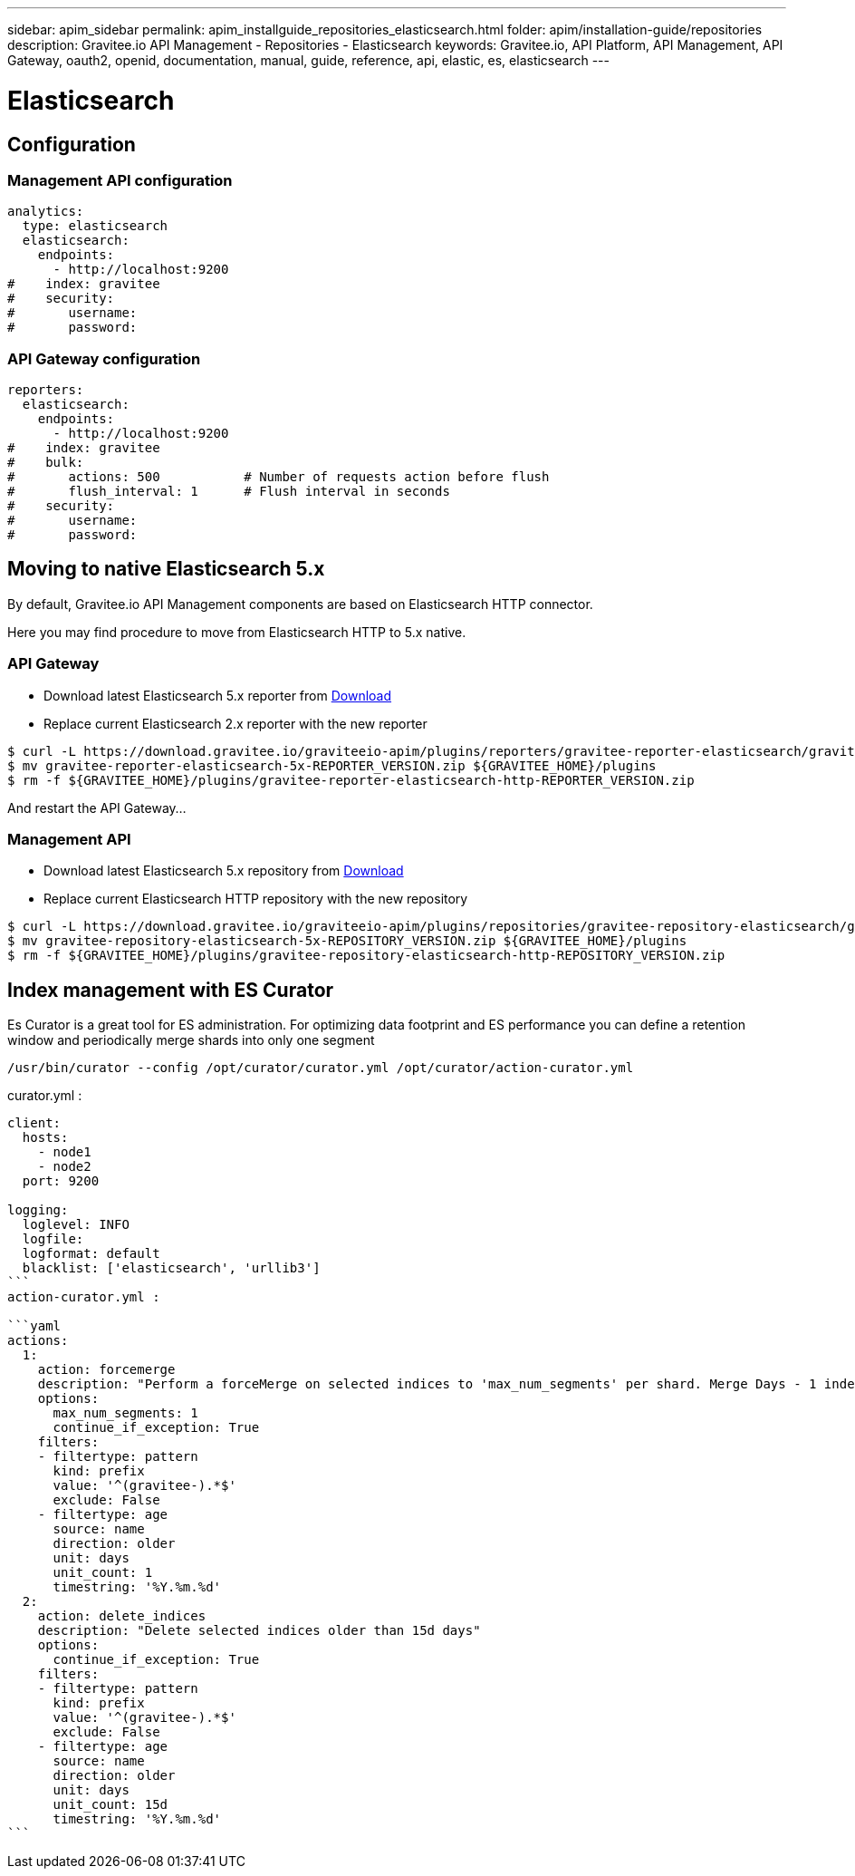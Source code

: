 ---
sidebar: apim_sidebar
permalink: apim_installguide_repositories_elasticsearch.html
folder: apim/installation-guide/repositories
description: Gravitee.io API Management - Repositories - Elasticsearch
keywords: Gravitee.io, API Platform, API Management, API Gateway, oauth2, openid, documentation, manual, guide, reference, api, elastic, es, elasticsearch
---

[[gravitee-installation-repositories-elasticsearch]]
= Elasticsearch

== Configuration

=== Management API configuration
[source,yaml]
----
analytics:
  type: elasticsearch
  elasticsearch:
    endpoints:
      - http://localhost:9200
#    index: gravitee
#    security:
#       username:
#       password:
----

=== API Gateway configuration
[source,yaml]
----
reporters:
  elasticsearch:
    endpoints:
      - http://localhost:9200
#    index: gravitee
#    bulk:
#       actions: 500           # Number of requests action before flush
#       flush_interval: 1      # Flush interval in seconds
#    security:
#       username:
#       password:
----

== Moving to native Elasticsearch 5.x

By default, Gravitee.io API Management components are based on Elasticsearch HTTP connector.

Here you may find procedure to move from Elasticsearch HTTP to 5.x native.

=== API Gateway

* Download latest Elasticsearch 5.x reporter from https://download.gravitee.io/graviteeio-apim/plugins/reporters/gravitee-reporter-elasticsearch/[Download]
* Replace current Elasticsearch 2.x reporter with the new reporter

[source,bash]
----
$ curl -L https://download.gravitee.io/graviteeio-apim/plugins/reporters/gravitee-reporter-elasticsearch/gravitee-reporter-elasticsearch-5x-REPORTER_VERSION.zip -o gravitee-reporter-elasticsearch-5x-REPORTER_VERSION.zip
$ mv gravitee-reporter-elasticsearch-5x-REPORTER_VERSION.zip ${GRAVITEE_HOME}/plugins
$ rm -f ${GRAVITEE_HOME}/plugins/gravitee-reporter-elasticsearch-http-REPORTER_VERSION.zip
----

And restart the API Gateway...

=== Management API

* Download latest Elasticsearch 5.x repository from https://download.gravitee.io/graviteeio-apim/plugins/repositories/gravitee-repository-elasticsearch/[Download]
* Replace current Elasticsearch HTTP repository with the new repository

[source,bash]
----
$ curl -L https://download.gravitee.io/graviteeio-apim/plugins/repositories/gravitee-repository-elasticsearch/gravitee-repository-elasticsearch-5x-REPOSITORY_VERSION.zip -o gravitee-repository-elasticsearch-5x-REPOSITORY_VERSION.zip
$ mv gravitee-repository-elasticsearch-5x-REPOSITORY_VERSION.zip ${GRAVITEE_HOME}/plugins
$ rm -f ${GRAVITEE_HOME}/plugins/gravitee-repository-elasticsearch-http-REPOSITORY_VERSION.zip
----

== Index management with ES Curator

Es Curator is a great tool for ES administration.  
For optimizing data footprint and ES performance you can define a retention window and periodically merge shards into only one segment

----
/usr/bin/curator --config /opt/curator/curator.yml /opt/curator/action-curator.yml
----

curator.yml :
----
client:
  hosts:
    - node1
    - node2	
  port: 9200

logging:
  loglevel: INFO
  logfile:
  logformat: default
  blacklist: ['elasticsearch', 'urllib3']
```
action-curator.yml :

```yaml
actions:
  1:
    action: forcemerge
    description: "Perform a forceMerge on selected indices to 'max_num_segments' per shard. Merge Days - 1 index for optimize disk space footprint on Elasticsearch TS"
    options:
      max_num_segments: 1
      continue_if_exception: True
    filters:
    - filtertype: pattern
      kind: prefix
      value: '^(gravitee-).*$'
      exclude: False
    - filtertype: age
      source: name
      direction: older
      unit: days
      unit_count: 1
      timestring: '%Y.%m.%d'
  2:
    action: delete_indices
    description: "Delete selected indices older than 15d days"
    options:
      continue_if_exception: True
    filters:
    - filtertype: pattern
      kind: prefix
      value: '^(gravitee-).*$'
      exclude: False
    - filtertype: age
      source: name
      direction: older
      unit: days
      unit_count: 15d
      timestring: '%Y.%m.%d'
```